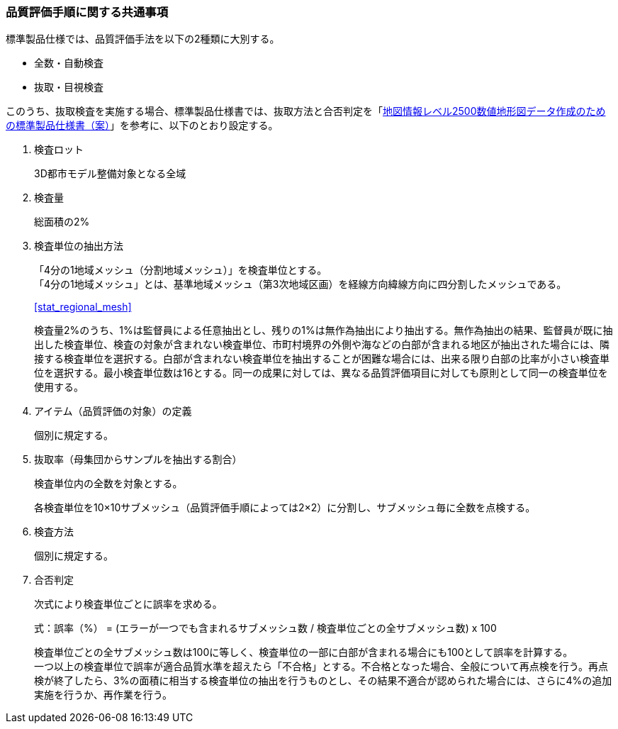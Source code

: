 [[toc6_02]]
=== 品質評価手順に関する共通事項

標準製品仕様では、品質評価手法を以下の2種類に大別する。

* 全数・自動検査

* 抜取・目視検査

このうち、抜取検査を実施する場合、標準製品仕様書では、抜取方法と合否判定を「<<gsi_map_level_dps,地図情報レベル2500数値地形図データ作成のための標準製品仕様書（案）>>」を参考に、以下のとおり設定する。

. 検査ロット
+
3D都市モデル整備対象となる全域

. 検査量
+
総面積の2%

. 検査単位の抽出方法
+
--
「4分の1地域メッシュ（分割地域メッシュ）」を検査単位とする。 +
「4分の1地域メッシュ」とは、基準地域メッシュ（第3次地域区画）を経線方向緯線方向に四分割したメッシュである。

[.source]
<<stat_regional_mesh>>

検査量2%のうち、1%は監督員による任意抽出とし、残りの1%は無作為抽出により抽出する。無作為抽出の結果、監督員が既に抽出した検査単位、検査の対象が含まれない検査単位、市町村境界の外側や海などの白部が含まれる地区が抽出された場合には、隣接する検査単位を選択する。白部が含まれない検査単位を抽出することが困難な場合には、出来る限り白部の比率が小さい検査単位を選択する。最小検査単位数は16とする。同一の成果に対しては、異なる品質評価項目に対しても原則として同一の検査単位を使用する。
--

. アイテム（品質評価の対象）の定義
+
個別に規定する。

. 抜取率（母集団からサンプルを抽出する割合）
+
検査単位内の全数を対象とする。
+
各検査単位を10×10サブメッシュ（品質評価手順によっては2×2）に分割し、サブメッシュ毎に全数を点検する。

. 検査方法
+
個別に規定する。

. 合否判定
+
--
次式により検査単位ごとに誤率を求める。

// [stem]
// ++++
// "誤率（%）" = "エラーが一つでも含まれるサブメッシュ数" / "検査単位ごとの全サブメッシュ数" xx 100
// ++++
式：誤率（%） = (エラーが一つでも含まれるサブメッシュ数 / 検査単位ごとの全サブメッシュ数) x 100

検査単位ごとの全サブメッシュ数は100に等しく、検査単位の一部に白部が含まれる場合にも100として誤率を計算する。 +
一つ以上の検査単位で誤率が適合品質水準を超えたら「不合格」とする。不合格となった場合、全般について再点検を行う。再点検が終了したら、3%の面積に相当する検査単位の抽出を行うものとし、その結果不適合が認められた場合には、さらに4%の追加実施を行うか、再作業を行う。
--

